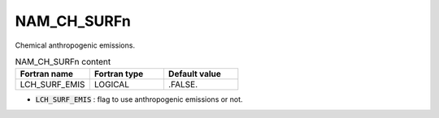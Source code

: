 .. _nam_ch_surfn:

NAM_CH_SURFn
----------------------------------------------------------------------------- 

Chemical anthropogenic emissions.

.. csv-table:: NAM_CH_SURFn content
   :header: "Fortran name", "Fortran type", "Default value"
   :widths: 30, 30, 30
   
   "LCH_SURF_EMIS", "LOGICAL", ".FALSE."
   
* :code:`LCH_SURF_EMIS` : flag to use anthropogenic emissions or not.   
